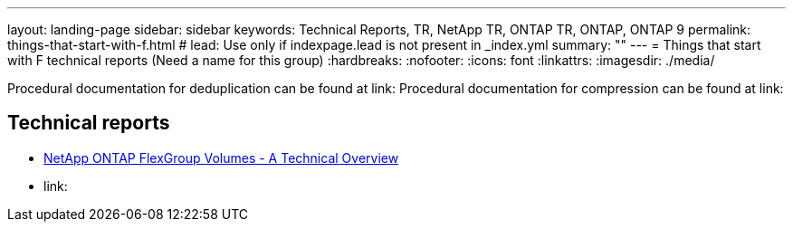 ---
layout: landing-page
sidebar: sidebar
keywords: Technical Reports, TR, NetApp TR, ONTAP TR, ONTAP, ONTAP 9
permalink: things-that-start-with-f.html
# lead: Use only if indexpage.lead is not present in _index.yml
summary: ""
---
= Things that start with F technical reports (Need a name for this group)
:hardbreaks:
:nofooter:
:icons: font
:linkattrs:
:imagesdir: ./media/

Procedural documentation for deduplication can be found at link:
Procedural documentation for compression can be found at link:

== Technical reports


    - link:https://www.netapp.com/pdf.html?item=/media/7337-tr4557pdf.pdf[NetApp ONTAP FlexGroup Volumes - A Technical Overview]




    - link: